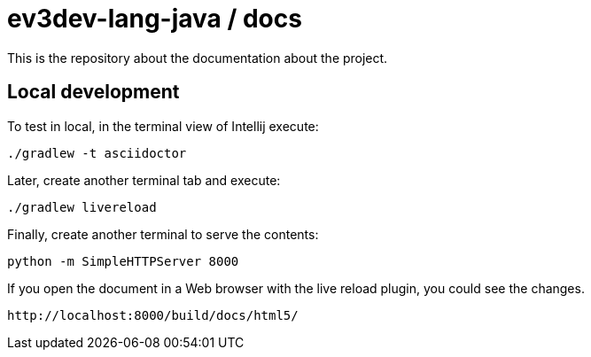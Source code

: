 # ev3dev-lang-java / docs

This is the repository about the documentation about the project.

## Local development

To test in local, in the terminal view of Intellij execute:

[source]
----
./gradlew -t asciidoctor
----

Later, create another terminal tab and execute:

[source]
----
./gradlew livereload
----

Finally, create another terminal to serve the contents:

[source]
----
python -m SimpleHTTPServer 8000
----

If you open the document in a Web browser with the live reload plugin, you could see the changes.

[source]
----
http://localhost:8000/build/docs/html5/
----